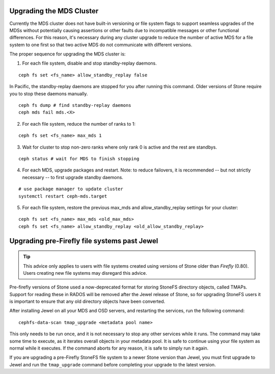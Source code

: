 Upgrading the MDS Cluster
=========================

Currently the MDS cluster does not have built-in versioning or file system
flags to support seamless upgrades of the MDSs without potentially causing
assertions or other faults due to incompatible messages or other functional
differences. For this reason, it's necessary during any cluster upgrade to
reduce the number of active MDS for a file system to one first so that two
active MDS do not communicate with different versions.

The proper sequence for upgrading the MDS cluster is:

1. For each file system, disable and stop standby-replay daemons.

::

    ceph fs set <fs_name> allow_standby_replay false

In Pacific, the standby-replay daemons are stopped for you after running this
command. Older versions of Stone require you to stop these daemons manually.

::

    ceph fs dump # find standby-replay daemons
    ceph mds fail mds.<X>


2. For each file system, reduce the number of ranks to 1:

::

    ceph fs set <fs_name> max_mds 1

3. Wait for cluster to stop non-zero ranks where only rank 0 is active and the rest are standbys.

::

    ceph status # wait for MDS to finish stopping

4. For each MDS, upgrade packages and restart. Note: to reduce failovers, it is
   recommended -- but not strictly necessary -- to first upgrade standby daemons.

::

    # use package manager to update cluster
    systemctl restart ceph-mds.target

5. For each file system, restore the previous max_mds and allow_standby_replay settings for your cluster:

::

    ceph fs set <fs_name> max_mds <old_max_mds>
    ceph fs set <fs_name> allow_standby_replay <old_allow_standby_replay>


Upgrading pre-Firefly file systems past Jewel
=============================================

.. tip::

    This advice only applies to users with file systems
    created using versions of Stone older than *Firefly* (0.80).
    Users creating new file systems may disregard this advice.

Pre-firefly versions of Stone used a now-deprecated format
for storing StoneFS directory objects, called TMAPs.  Support
for reading these in RADOS will be removed after the Jewel
release of Stone, so for upgrading StoneFS users it is important
to ensure that any old directory objects have been converted.

After installing Jewel on all your MDS and OSD servers, and restarting
the services, run the following command:

::
    
    cephfs-data-scan tmap_upgrade <metadata pool name>

This only needs to be run once, and it is not necessary to
stop any other services while it runs.  The command may take some
time to execute, as it iterates overall objects in your metadata
pool.  It is safe to continue using your file system as normal while
it executes.  If the command aborts for any reason, it is safe
to simply run it again.

If you are upgrading a pre-Firefly StoneFS file system to a newer Stone version
than Jewel, you must first upgrade to Jewel and run the ``tmap_upgrade``
command before completing your upgrade to the latest version.

